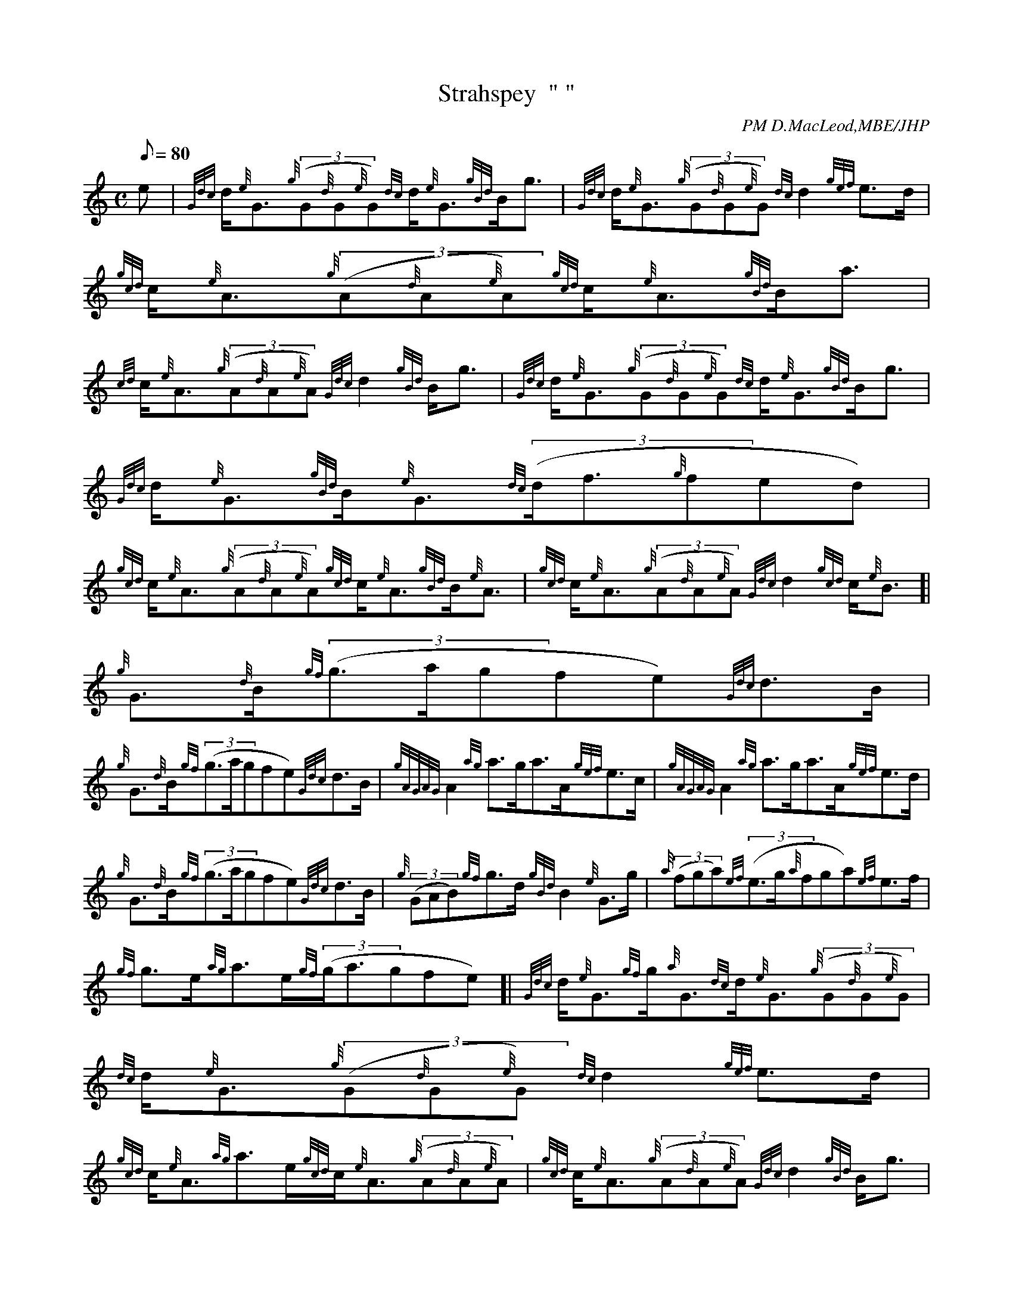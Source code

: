 X: 1
T:Strahspey  " "
M:C
L:1/8
Q:80
C:PM D.MacLeod,MBE/JHP
S:THE CAMERONIAN RANT
K:HP
e|
{Gdc}d/2{e}G3/2{g}((3G{d}G{e}G){dc}d/2{e}G3/2{gBd}B/2g3/2|
{Gdc}d/2{e}G3/2{g}((3G{d}G{e}G){dc}d2{gef}e3/2d/2|
{gcd}c/2{e}A3/2{g}((3A{d}A{e}A){gcd}c/2{e}A3/2{gBd}B/2a3/2|  !
{cd}c/2{e}A3/2{g}((3A{d}A{e}A){Gdc}d2{gBd}B/2g3/2|
{Gdc}d/2{e}G3/2{g}((3G{d}G{e}G){dc}d/2{e}G3/2{gBd}B/2g3/2|
{Gdc}d/2{e}G3/2{gBd}B/2{e}G3/2{dc}((3d/2f3/2{g}fed)|  !
{gcd}c/2{e}A3/2{g}((3A{d}A{e}A){gcd}c/2{e}A3/2{gBd}B/2{e}A3/2|
{gcd}c/2{e}A3/2{g}((3A{d}A{e}A){Gdc}d2{gcd}c/2{e}B3/2[|
{g}G3/2{d}B/2{gf}((3g3/2a/2gfe){Gdc}d3/2B/2|  !
{g}G3/2{d}B/2{gf}((3g3/2a/2gfe){Gdc}d3/2B/2|
{gAGAG}A2{ag}a3/2g/2a3/2A/2{gef}e3/2c/2|
{gAGAG}A2{ag}a3/2g/2a3/2A/2{gef}e3/2d/2|  !
{g}G3/2{d}B/2{gf}((3g3/2a/2gfe){Gdc}d3/2B/2|
{g}((3GAB){gf}g3/2d/2{gBd}B2{e}G3/2g/2|
{a}((3fga){ef}((3e3/2g/2{a}fga){ef}e3/2f/2|  !
{gf}g3/2e/2{ag}a3/2e/2{gf}((3g/2a3/2gfe)[|
{Gdc}d/2{e}G3/2{gf}g/2{a}G3/2{dc}d/2{e}G3/2{g}((3G{d}G{e}G)|
{dc}d/2{e}G3/2{g}((3G{d}G{e}G){dc}d2{gef}e3/2d/2|  !
{gcd}c/2{e}A3/2{ag}a3/2e/2{gcd}c/2{e}A3/2{g}((3A{d}A{e}A)|
{gcd}c/2{e}A3/2{g}((3A{d}A{e}A){Gdc}d2{gBd}B/2g3/2|
{Gdc}d/2{e}G3/2{gf}g/2{a}G3/2{dc}d/2{e}G3/2{g}((3G{d}G{e}G)|  !
{dc}d/2{e}G3/2{g}((3G{d}G{e}G){dc}((3d/2f3/2{g}fed)|
{gcd}c/2{e}A3/2{Gdc}d/2{e}B3/2{gcd}c/2{e}A3/2{g}((3A{d}A{e}A)|
{gcd}c/2{e}A3/2{g}((3A{d}A{e}A){Gdc}d2{gcd}c/2{e}B3/2|]  !
{g}G3/2{d}B/2{gf}((3g3/2a/2gfe){gf}g3/2B/2|
{g}G3/2{d}B/2{gf}((3g3/2a/2gfe){gf}g3/2B/2|
{gAGAG}A/2a3/2{g}a3/2A/2((3agf){gef}e3/2c/2|  !
{gAGAG}A/2a3/2{g}a3/2A/2((3agf){gef}e3/2d/2|
{g}G3/2{d}B/2{gf}((3g3/2a/2gfe){gf}g3/2d/2|
{gef}((3e3/2g/2{a}fed){gBd}B2{e}G3/2g/2|  !
{a}((3fga){ef}((3e3/2g/2{a}fga){ef}e3/2f/2|
{gf}g3/2e/2{ag}a3/2e/2{gf}((3g/2a3/2gfe)|]
